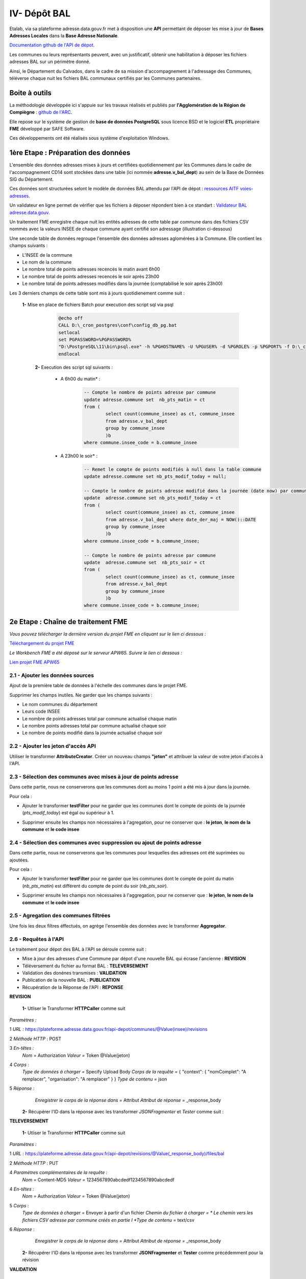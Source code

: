 

IV- Dépôt BAL
**************

.. image:: ../img/adressage/V_depot_bal/fme_depot_bal.png
   :width: 880



Etalab, via sa plateforme adresse.data.gouv.fr met à disposition une **API** permettant de déposer les mise à jour de **Bases Adresses Locales** dans la **Base Adresse Nationale**. 

`Documentation github de l'API de dépot <https://github.com/BaseAdresseNationale/api-depot/wiki/Documentation>`_.

Les communes ou leurs représentants peuvent, avec un justificatif, obtenir une habilitation à déposer les fichiers adresses BAL sur un périmètre donné.

Ainsi, le Département du Calvados, dans le cadre de sa mission d'accompagnement à l'adressage des Communes, téléverse chaque nuit les fichiers BAL communaux certifiés par les Communes partenaires.



Boite à outils
=======================

La méthodologie développée ici s'appuie sur les travaux réalisés et publiés par **l'Agglomération de la Région de Compiègne** : `github de l'ARC <https://github.com/sigagglocompiegne/rva/blob/master/api/doc_api_balc_fme.md>`_.

Elle repose sur le système de gestion de **base de données PostgreSQL** sous licence BSD et le logiciel **ETL** propriétaire **FME** développé par SAFE Software.

Ces développements ont été réalisés sous système d'exploitation Windows.


1ère Etape : Préparation des données
=====================================

L'ensemble des données adresses mises à jours et certifiées quotidiennement par les Communes dans le cadre de l'accompagnement CD14 sont stockées dans une table (ici nommée **adresse.v_bal_dept**) au sein de la Base de Données SIG du Département.

Ces données sont structurées selont le modèle de données BAL attendu par l'API de dépot : `ressources AITF voies-adresses <https://aitf-sig-topo.github.io/voies-adresses/>`_.

Un validateur en ligne permet de vérifier que les fichiers à déposer répondent bien à ce standart : `Validateur BAL adresse.data.gouv <https://adresse.data.gouv.fr/bases-locales/validateur>`_.

.. image:: ../img/adressage/V_depot_bal/bal_dept.png
   :width: 880


Un traitement FME enregistre chaque nuit les entités adresses de cette table par commune dans des fichiers CSV nommés avec la valeurs INSEE de chaque commune ayant certifié son adressage (illustration ci-dessous)

.. image:: ../img/adressage/V_depot_bal/enregistrement_csv_ban.png
   :scale: 50 %




Une seconde table de données regroupe l'ensemble des données adresses aglomérées à la Commune. Elle contient les champs suivants :

* L'INSEE de la commune
* Le nom de la commune
* Le nombre total de points adresses recencés le matin avant 6h00
* Le nombre total de points adresses recencés le soir après 23h00
* Le nombre total de points adresses modifiés dans la journée (comptabilisé le soir après 23h00)

Les 3 derniers champs de cette table sont mis à jours quotidienement comme suit :

    **1-** Mise en place de fichiers Batch pour execution des script sql via psql 
			.. code-block:: Batch

				@echo off
				CALL D:\_cron_postgres\conf\config_db_pg.bat
				setlocal
				set PGPASSWORD=%PGPASSWORD%
				"D:\PostgreSQL\11\bin\psql.exe" -h %PGHOSTNAME% -U %PGUSER% -d %PGROLE% -p %PGPORT% -f D:\_cron_postgres\adressage\api_ban\scripts\count_pts_matin.sql
				endlocal

	**2-** Execution des script sql  suivants :

		* A 6h00 du matin* : 
			.. code-block:: sql
			
				-- Compte le nombre de points adresse par commune
				update adresse.commune set  nb_pts_matin = ct 
				from (
					select count(commune_insee) as ct, commune_insee
					from adresse.v_bal_dept
					group by commune_insee
					)b 
				where commune.insee_code = b.commune_insee
		
		* A 23h00 le soir* : 
			.. code-block:: sql
			
				-- Remet le compte de points modifiés à null dans la table commune
				update adresse.commune set nb_pts_modif_today = null;

				-- Compte le nombre de points adresse modifié dans la journée (date now) par commune
				update  adresse.commune set nb_pts_modif_today = ct 
				from (
					select count(commune_insee) as ct, commune_insee
					from adresse.v_bal_dept where date_der_maj = NOW()::DATE
					group by commune_insee
					)b
				where commune.insee_code = b.commune_insee;

				-- Compte le nombre de points adresse par commune
				update  adresse.commune set  nb_pts_soir = ct 
				from (
					select count(commune_insee) as ct, commune_insee
					from adresse.v_bal_dept
					group by commune_insee
					)b 
				where commune.insee_code = b.commune_insee;




2e Etape : Chaîne de traitement FME
=====================================

*Vous pouvez télécharger la dernière version du projet FME en cliquant sur le lien ci dessous :*

`Téléchargement du projet FME <https://github.com/sig14/private-doc/releases/download/adresse/FME_api_depot_bal.zip>`_

*Le Workbench FME a été déposé sur le serveur APW65. Suivre le lien ci dessous :*

`Lien projet FME APW65 <file:////apw65/_FME/ADRESSAGE/api_depot_bal.fmw>`_ 


2.1 - Ajouter les données sources
-----------------------------------


Ajout de la première table de données à l'échelle des communes dans le projet FME.

.. image:: ../img/adressage/V_depot_bal/1_FME_donnees_sources.png
   :scale: 50 %

Supprimer les champs inutiles. Ne garder que les champs suivants :

* Le nom  communes du département
* Leurs code INSEE 
* Le nombre de points adresses total par commune actualisé chaque matin
* Le nombre points adresses total par commune actualisé chaque soir
* Le nombre de points modifié dans la journée actualisé chaque soir



2.2 - Ajouter les jeton d'accès API
-------------------------------------



Utiliser le transformer **AttributeCreator**.
Créer un nouveau champs **"jeton"** et attribuer la valeur de votre jeton d'accès à l'API.

.. image:: ../img/adressage/V_depot_bal/2_FME_jeton_API.png
   :scale: 50 %


2.3 - Sélection des communes avec mises à jour de points adresse
----------------------------------------------------------------------


.. image:: ../img/adressage/V_depot_bal/3_FME_verif_MAJ.png
   :width: 580

Dans cette partie, nous ne conserverons que les communes dont au moins 1 point a été mis à jour dans la journée.

Pour cela :

* Ajouter le transformer **testFilter** pour ne garder que les communes dont le compte de points de la journée (*pts_modif_today*) est égal ou supérieur à 1.

.. image:: ../img/adressage/V_depot_bal/4_FME_test_MAJ.png
   :scale: 50 %

* Supprimer ensuite les champs non nécessaires à l'agregation, pour ne conserver que : **le jeton**,  **le nom de la commune** et **le code insee**




2.4 - Sélection des communes avec suppression ou ajout de points adresse
--------------------------------------------------------------------------

.. image:: ../img/adressage/V_depot_bal/5_FME_verif_ajout_supr.png
   :width: 780

Dans cette partie, nous ne conserverons que les communes pour lesquelles des adresses ont été suprimées ou ajoutées.

Pour cela :

- Ajouter le transformer **testFilter** pour ne garder que les communes dont le compte de point du matin (*nb_pts_matin*) est différent du compte de point du soir (*nb_pts_soir*).

.. image:: ../img/adressage/V_depot_bal/6_FME_test_ajout_supr.png
   :scale: 50 %

- Supprimer ensuite les champs non nécessaires à l'aggregation, pour ne conserver que : **le jeton**,  **le nom de la commune** et **le code insee**



2.5 - Agregation des communes filtrées
---------------------------------------


Une fois les deux filtres éffectués, on agrége l'ensemble des données avec le transformer **Aggregator**.

.. image:: ../img/adressage/V_depot_bal/7_FME_aggregation_com.png
   :scale: 50 %


2.6 - Requêtes à l'API 
-----------------------------------

.. image:: ../img/adressage/V_depot_bal/8_FME_requête_api_com.png
   :width: 880

Le traitement pour dépot des BAL à l'API se déroule comme suit :

* Mise à jour des adresses d'une Commune par dépot d'une nouvelle BAL qui écrase l'ancienne :  **REVISION**
* Téléversement du fichier au format BAL : **TELEVERSEMENT**
* Validation des donénes transmises :  **VALIDATION**
* Publication de la nouvelle BAL :  **PUBLICATION**
* Récupération de la Réponse de l'API : **REPONSE**


**REVISION**


	**1-** Utliser le Transformer **HTTPCaller** comme suit 

.. image:: ../img/adressage/V_depot_bal/10_caller_revision.png
   :width: 480

*Paramètres :*

1 *URL :* https://plateforme.adresse.data.gouv.fr/api-depot/communes/@Value(insee)/revisions

2 *Méthode HTTP* : POST

3 *En-têtes :*
			*Nom =* Authorization
			*Valeur =* Token @Value(jeton)

4 *Corps* : 
			*Type de données à charger =* Specify Upload Body
			*Corps de la requête =* { "context": { "nomComplet": "A remplacer", "organisation": "A remplacer" } }
			*Type de contenu =* json

5 *Réponse* : 
			*Enregistrer le corps de la réponse dans =* Attribut
			*Attribut de réponse =* _response_body
			



	**2-** Récupérer l'ID dans la réponse avec les transformer *JSONFragmenter* et *Tester* comme suit :

.. image:: ../img/adressage/V_depot_bal/11_recup_id_revision.png
   :width: 880



**TELEVERSEMENT**

	**1-** Utliser le Transformer **HTTPCaller** comme suit 

.. image:: ../img/adressage/V_depot_bal/12_FME_caller_televersement.png
   :width: 480
   :align: center


*Paramètres :*

1 *URL :* https://plateforme.adresse.data.gouv.fr/api-depot/revisions/@Value(_response_body)/files/bal

2 *Méthode HTTP* : PUT

4 *Paramètres complémentaires de la requête :*
			*Nom =* Content-MD5
			*Valeur =* 1234567890abcdedf1234567890abcdedf

4 *En-têtes :*
			*Nom =* Authorization
			*Valeur =* Token @Value(jeton)

5 *Corps* : 
			*Type de données à charger =* Envoyer à partir d'un fichier
			*Chemin du fichier à charger = * Le chemin vers les fichiers CSV adresse par commune créés en partie I 
			*Type de contenu =* text/csv

6 *Réponse* : 
			*Enregistrer le corps de la réponse dans =* Attribut
			*Attribut de réponse =* _response_body
			


	**2-** Récupérer l'ID dans la réponse avec les transformer **JSONFragmenter** et **Tester** comme précédemment pour la révision


**VALIDATION**

	**1-** Utliser le Transformer **HTTPCaller** comme suit 

.. image:: ../img/adressage/V_depot_bal/13_FME_caller_validation.png
   :width: 480
   :align: center


*Paramètres :*

1 *URL :* https://plateforme.adresse.data.gouv.fr/api-depot/revisions/@Value(_response_body)/compute

2 *Méthode HTTP* : POST



	**2-** Récupérer l'ID dans la réponse avec les transformer **JSONFragmenter** et **Tester** comme précédemment pour la validation



**PUBLICATION**

	**1-** Utliser le Transformer **HTTPCaller** comme suit 

.. image:: ../img/adressage/V_depot_bal/14_FME_caller_publication.png
   :width: 480
   :align: center


*Paramètres :*

1 *URL :* https://plateforme.adresse.data.gouv.fr/api-depot/revisions/@Value(_response_body)/publish



	**2-** Récupérer l'ID dans la réponse avec les transformer *JSONFragmenter* et *Tester* comme précédemment pour la validation


A la fin de cette étape, vos adresses sont publiées sur la BAN.

**REPONSE**

	**1-** Utliser le Transformer **HTTPCaller** comme suit 

.. image:: ../img/adressage/V_depot_bal/15_FME_caller_reponse.png
   :width: 480
   :align: center


*Paramètres :*

1 *URL :* https://plateforme.adresse.data.gouv.fr/api-depot/communes/@Value(insee)/current-revision

2 *Méthode HTTP* : GET



	**2-** Récupérer l'ID dans la réponse avec les transformer **JSONFragmenter** et **Tester** comme précédemment pour la validation



2.6 - Mail récapitulatif 
-----------------------------------

.. image:: ../img/adressage/V_depot_bal/16_FME_mail.png
   :width: 880

Suite à la réponse de l'API, on supprime les champs inutiles pour ne conserver que  :

* Commune
* Insee
* response_body

Avec le Transformer **StringSearcher**, on extrait par expression régulière les valeurs de chiffres après rowsCounts. L'idée est ici d'extraire le nombre d'adresses publiées de la réponse API.
		
	**(?<=rowsCount":)[\w+.-]+**

On créé ensuite un nouvel attribut comprenant le nombre de points extraits de la réponse suivi du texte que l'on souhaite ajouter.

.. image:: ../img/adressage/V_depot_bal/17_FME_mail_attrribute_create.png
   :width: 480

Puis, on met en place une liste sur le champs précédemment créé et on va concatener la liste au niveau des sauts de lignes. Ceci pour n'obtenir qu'une seule entité à intégrer dans le mail.

.. image:: ../img/adressage/V_depot_bal/18_FME_mail_list_concat.png
   :scale: 50 %


Enfin, avec le transformer **Emailer**, on envoie dans le corps du mail la valeur de concatenation de liste.

.. image:: ../img/adressage/V_depot_bal/19_FME_mail_Emailer.png
   :scale: 50 %



2.7 - Intégration du compte de points publiés dans la base de données
----------------------------------------------------------------------

.. image:: ../img/adressage/V_depot_bal/20_Intégration_bd.png
   :width: 680

Après identification du compte de points publiés, on supprime les champs inutiles pour ne garder que :

* Le nombre de points publiés extrait par **StringSearcher**  (*_rows*)
* Le code INSEE de la commune

On créé ensuite un champs *date_depot_api* avec la date du jour (**AttributeCreator** : @DateTimeFormat(@DateTimeNow(local), %Y%m%d)).

On insère finalement les données dans la table *commune* citée en partie I au niveau de la correspondance insee (**DatabaseUpdater**).

.. image:: ../img/adressage/V_depot_bal/21_FME_Databaseupdater.png
   :scale: 50 %



3e Etape :  Mailing automatique
================================

En complément de la chaine de traitement détaillée précédemment, un bilan hebdomadaire est réalisée sur la base de données adresse du Département.

Ce bilan vise à recenser le détaille des points adresses modifiés, supprimés et ajoutés sur les communes ayant ubliées leur BAN durant les 7 derniers jours.

Il est transmis chaque début de semaine au chef de projet du Département et aux partennaires du projet (La poste et DGFIP).



3.1 - Enregistrement des données adresses
----------------------------------------------------------------------

**Chaque lundi à 4h (n7) et à 5h du matin (n0)** :

Enregistrement au format CSV d'une table de données des adresses sur les communes publiées. Elle contient les champs suivants :

* L'identifiant du point 
* Le nom de la commune et son code INSEE
* L'adresse complète du point

 		.. code-block:: sql

				copy (select a.id_point, a.commune_nom, a.insee_code, a.adresse_complete 
				from adresse.v_point_adresse a, adresse.v_communes_publiees b where  a.insee_code = b.insee_code )
				TO 'D:\BD_adresse\bakup_adresses\v_point_adresse_dimanche.csv' DELIMITER ',' CSV HEADER NULL as 'NULL';


Enregistrement au format CSV d'une table de données des adresses modifiées durant les 7 derniers jours sur les communes publiées. Elle contient les champs suivants :

* L'identifiant du point 
* Le nom de la commune et son code INSEE
* L'adresse complète du point
* La date de modification du point

 		.. code-block:: sql
			
				copy (select a.id_point, a.date_modif, a.commune_nom, a.insee_code, a.adresse_complete 
				from adresse.v_point_adresse a, adresse.v_communes_publiees b 
				where  a.insee_code = b.insee_code and (a.date_modif > current_date - integer '7')) 
				TO 'D:\BD_adresse\bakup_adresses\v_point_adresse_dimanche_modif.csv' DELIMITER ',' CSV HEADER NULL as 'NULL';


Enregistrement au format CSV d'une table de données des adresses créées durant les 7 derniers jours sur les communes publiées. Elle contient les champs suivants :

* L'identifiant du point 
* Le nom de la commune et son code INSEE
* L'adresse complète du point
* La date de création du point

 		.. code-block:: sql
			
				copy (select a.id_point, a.date_creation, a.commune_nom, a.insee_code, a.adresse_complete 
				from adresse.v_point_adresse a, adresse.v_communes_publiees b 
				where  a.insee_code = b.insee_code and (a.date_creation > current_date - integer '7') ) 
				TO 'D:\BD_adresse\bakup_adresses\v_point_adresse_dimanche_creation.csv' DELIMITER ',' CSV HEADER NULL as 'NULL';



3.2 - Traitement FME
---------------------

**Chaque lundi à 4h30 du matin** :

*Vous pouvez télécharger la dernière version du projet FME en cliquant sur le lien ci dessous :*

`Téléchargement du FME <https://github.com/sig14/private-doc/releases/download/mailing/mail_depot_bal_laposte.fmw>`_


*Le Workbench FME a été déposé sur le serveur APW65. Suivre le lien ci dessous :*

`Lien FME APW65 <file://\\apw65\_FME\ADRESSAGE\mail_depot_bal_laposte.fmw>`_ 


Le traitement se déroule comme suit :

* Jointures des de points adresses n0 - n7 , ne garder que les n0 non joints

.. image:: ../img/adressage/V_depot_bal/22_mailing_comptage_n0_n7.png
   :width: 680

* comparaisons des points adresses modifiés n7 avec les adresses n0. Ajout champ modif_geom et modif_semantique pour connaitre la modif.

.. image:: ../img/adressage/V_depot_bal/22_mailing_comparaison_n0__modifn7.png
   :width: 680

* export csv pour piece jointe des adresses suprimees et modifiées


* Comptage Points adresses modfiés durant les 7 derniers jours et non créés durant les 7 derniers jours

.. image:: ../img/adressage/V_depot_bal/23_mailing_comparaison_n0_n7.png
   :width: 680

* Points adresses créés durant les 7 derniers jours 

.. image:: ../img/adressage/V_depot_bal/24_mailing_comptage_pts__modif_n7.png
   :width: 1000

* Jointure des comptages et envoi du mail 

.. image:: ../img/adressage/V_depot_bal/25_mailing_comptage_pts__crees_n7.png
   :width: 1000
